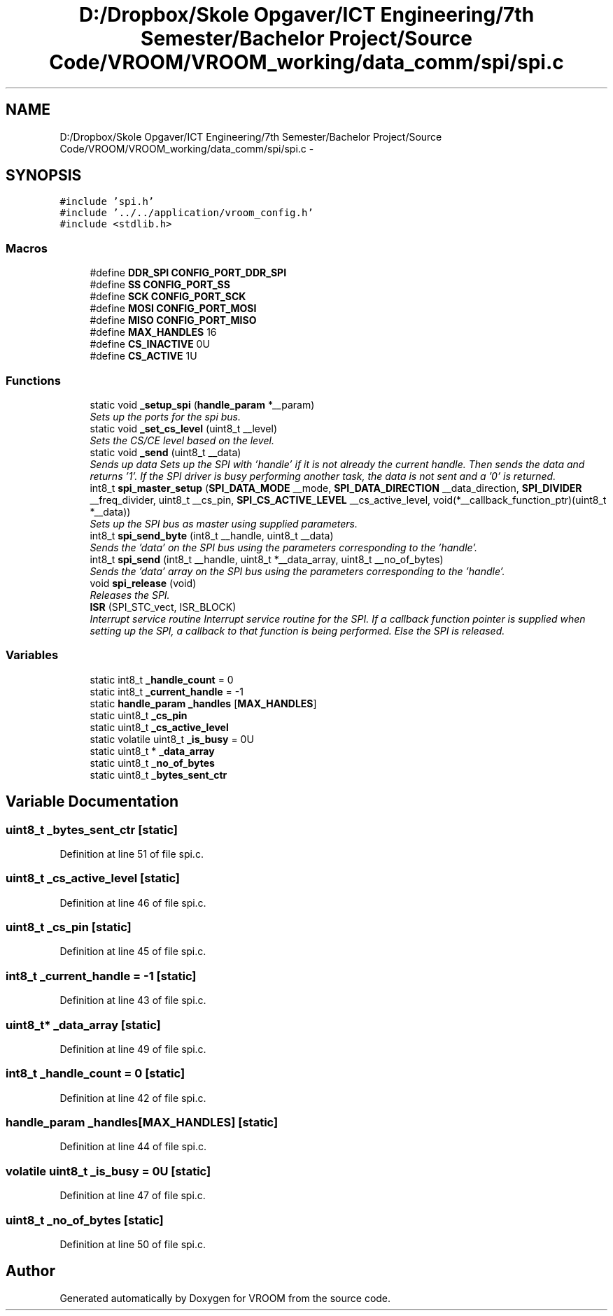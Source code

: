 .TH "D:/Dropbox/Skole Opgaver/ICT Engineering/7th Semester/Bachelor Project/Source Code/VROOM/VROOM_working/data_comm/spi/spi.c" 3 "Thu Dec 11 2014" "Version v0.01" "VROOM" \" -*- nroff -*-
.ad l
.nh
.SH NAME
D:/Dropbox/Skole Opgaver/ICT Engineering/7th Semester/Bachelor Project/Source Code/VROOM/VROOM_working/data_comm/spi/spi.c \- 
.SH SYNOPSIS
.br
.PP
\fC#include 'spi\&.h'\fP
.br
\fC#include '\&.\&./\&.\&./application/vroom_config\&.h'\fP
.br
\fC#include <stdlib\&.h>\fP
.br

.SS "Macros"

.in +1c
.ti -1c
.RI "#define \fBDDR_SPI\fP   \fBCONFIG_PORT_DDR_SPI\fP"
.br
.ti -1c
.RI "#define \fBSS\fP   \fBCONFIG_PORT_SS\fP"
.br
.ti -1c
.RI "#define \fBSCK\fP   \fBCONFIG_PORT_SCK\fP"
.br
.ti -1c
.RI "#define \fBMOSI\fP   \fBCONFIG_PORT_MOSI\fP"
.br
.ti -1c
.RI "#define \fBMISO\fP   \fBCONFIG_PORT_MISO\fP"
.br
.ti -1c
.RI "#define \fBMAX_HANDLES\fP   16"
.br
.ti -1c
.RI "#define \fBCS_INACTIVE\fP   0U"
.br
.ti -1c
.RI "#define \fBCS_ACTIVE\fP   1U"
.br
.in -1c
.SS "Functions"

.in +1c
.ti -1c
.RI "static void \fB_setup_spi\fP (\fBhandle_param\fP *__param)"
.br
.RI "\fISets up the ports for the spi bus\&. \fP"
.ti -1c
.RI "static void \fB_set_cs_level\fP (uint8_t __level)"
.br
.RI "\fISets the CS/CE level based on the level\&. \fP"
.ti -1c
.RI "static void \fB_send\fP (uint8_t __data)"
.br
.RI "\fISends up data Sets up the SPI with 'handle' if it is not already the current handle\&. Then sends the data and returns '1'\&. If the SPI driver is busy performing another task, the data is not sent and a '0' is returned\&. \fP"
.ti -1c
.RI "int8_t \fBspi_master_setup\fP (\fBSPI_DATA_MODE\fP __mode, \fBSPI_DATA_DIRECTION\fP __data_direction, \fBSPI_DIVIDER\fP __freq_divider, uint8_t __cs_pin, \fBSPI_CS_ACTIVE_LEVEL\fP __cs_active_level, void(*__callback_function_ptr)(uint8_t *__data))"
.br
.RI "\fISets up the SPI bus as master using supplied parameters\&. \fP"
.ti -1c
.RI "int8_t \fBspi_send_byte\fP (int8_t __handle, uint8_t __data)"
.br
.RI "\fISends the 'data' on the SPI bus using the parameters corresponding to the 'handle'\&. \fP"
.ti -1c
.RI "int8_t \fBspi_send\fP (int8_t __handle, uint8_t *__data_array, uint8_t __no_of_bytes)"
.br
.RI "\fISends the 'data' array on the SPI bus using the parameters corresponding to the 'handle'\&. \fP"
.ti -1c
.RI "void \fBspi_release\fP (void)"
.br
.RI "\fIReleases the SPI\&. \fP"
.ti -1c
.RI "\fBISR\fP (SPI_STC_vect, ISR_BLOCK)"
.br
.RI "\fIInterrupt service routine Interrupt service routine for the SPI\&. If a callback function pointer is supplied when setting up the SPI, a callback to that function is being performed\&. Else the SPI is released\&. \fP"
.in -1c
.SS "Variables"

.in +1c
.ti -1c
.RI "static int8_t \fB_handle_count\fP = 0"
.br
.ti -1c
.RI "static int8_t \fB_current_handle\fP = -1"
.br
.ti -1c
.RI "static \fBhandle_param\fP \fB_handles\fP [\fBMAX_HANDLES\fP]"
.br
.ti -1c
.RI "static uint8_t \fB_cs_pin\fP"
.br
.ti -1c
.RI "static uint8_t \fB_cs_active_level\fP"
.br
.ti -1c
.RI "static volatile uint8_t \fB_is_busy\fP = 0U"
.br
.ti -1c
.RI "static uint8_t * \fB_data_array\fP"
.br
.ti -1c
.RI "static uint8_t \fB_no_of_bytes\fP"
.br
.ti -1c
.RI "static uint8_t \fB_bytes_sent_ctr\fP"
.br
.in -1c
.SH "Variable Documentation"
.PP 
.SS "uint8_t _bytes_sent_ctr\fC [static]\fP"

.PP
Definition at line 51 of file spi\&.c\&.
.SS "uint8_t _cs_active_level\fC [static]\fP"

.PP
Definition at line 46 of file spi\&.c\&.
.SS "uint8_t _cs_pin\fC [static]\fP"

.PP
Definition at line 45 of file spi\&.c\&.
.SS "int8_t _current_handle = -1\fC [static]\fP"

.PP
Definition at line 43 of file spi\&.c\&.
.SS "uint8_t* _data_array\fC [static]\fP"

.PP
Definition at line 49 of file spi\&.c\&.
.SS "int8_t _handle_count = 0\fC [static]\fP"

.PP
Definition at line 42 of file spi\&.c\&.
.SS "\fBhandle_param\fP _handles[\fBMAX_HANDLES\fP]\fC [static]\fP"

.PP
Definition at line 44 of file spi\&.c\&.
.SS "volatile uint8_t _is_busy = 0U\fC [static]\fP"

.PP
Definition at line 47 of file spi\&.c\&.
.SS "uint8_t _no_of_bytes\fC [static]\fP"

.PP
Definition at line 50 of file spi\&.c\&.
.SH "Author"
.PP 
Generated automatically by Doxygen for VROOM from the source code\&.
